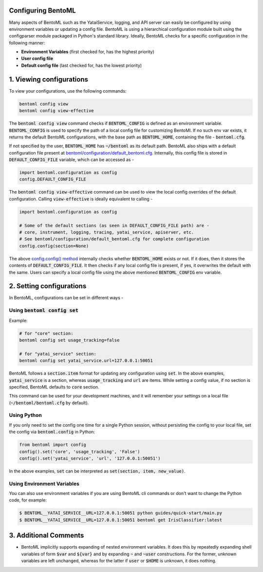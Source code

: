 Configuring BentoML
===================

Many aspects of BentoML such as the YataiService, logging, and API server can easily be configured by using environment variables or updating a config file. BentoML is using a hierarchical configuration module built using the configparser module packaged in Python's standard library.
Ideally, BentoML checks for a specific configuration in the following manner:

* **Environment Variables** (first checked for, has the highest priority)
* **User config file**
* **Default config file** (last checked for, has the lowest priority)

1. Viewing configurations
=========================
To view your configurations, use the following commands:

.. code-block:: bash

    bentoml config view
    bentoml config view-effective

The :code:`bentoml config view` command checks if :code:`BENTOML_CONFIG` is defined as an environment variable.
:code:`BENTOML_CONFIG` is used to specify the path of a local config file for customizing BentoMl.
If no such env var exists, it returns the default BentoML configurations, with the base path as :code:`BENTOML_HOME`, containing the file - :code:`bentoml.cfg`.

If not specified by the user, :code:`BENTOML_HOME` has :code:`~/bentoml` as its default path. BentoML also ships with a default configuration file present at `bentoml/configuration/default_bentoml.cfg <https://github.com/bentoml/BentoML/blob/master/bentoml/configuration/default_bentoml.cfg>`_. Internally, this config file is stored in :code:`DEFAULT_CONFIG_FILE` variable, which can be accessed as -

.. code-block:: python

    import bentoml.configuration as config
    config.DEFAULT_CONFIG_FILE

The :code:`bentoml config view-effective` command can be used to view the local config overrides of the default configuration. Calling :code:`view-effective` is ideally equivalent to calling - 

.. code-block:: python

    import bentoml.configuration as config

    # Some of the default sections (as seen in DEFAULT_CONFIG_FILE path) are - 
    # core, instrument, logging, tracing, yatai_service, apiserver, etc.
    # See bentoml/configuration/default_bentoml.cfg for complete configuration
    config.config(section=None)

The above `config.config() method <https://github.com/bentoml/BentoML/blob/master/bentoml/configuration/__init__.py>`_ internally checks whether :code:`BENTOML_HOME` exists or not. If it does, then it stores the contents of :code:`DEFAULT_CONFIG_FILE`. It then checks if any local config file is present, if yes, it overwrites the default with the same. Users can specify a local config file using the above mentioned :code:`BENTOML_CONFIG` env variable.

2. Setting configurations
=========================
In BentoML, configurations can be set in different ways -

Using :code:`bentoml config set`
^^^^^^^^^^^^^^^^^^^^^^^^^^^^^^^^
Example:

.. code-block:: bash

    # for "core" section:
    bentoml config set usage_tracking=false

    # for "yatai_service" section:
    bentoml config set yatai_service.url=127.0.0.1:50051

BentoML follows a :code:`section.item` format for updating any configuration using :code:`set`. In the above examples, :code:`yatai_service` is a section, whereas :code:`usage_tracking` and :code:`url` are items. While setting a config value, if no section is specified, BentoML defaults to :code:`core` section.

This command can be used for your development machines, and it will remember your settings on a local file (:code:`~/bentoml/bentoml.cfg` by default).

Using Python
^^^^^^^^^^^^
If you only need to set the config one time for a single Python session, without persisting the config to your local file, set the config via :code:`bentoml.config` in Python:

.. code-block:: python

    from bentoml import config
    config().set('core', 'usage_tracking', 'False')
    config().set('yatai_service', 'url', '127.0.0.1:50051')

In the above examples, :code:`set` can be interpreted as :code:`set(section, item, new_value)`.

Using Environment Variables
^^^^^^^^^^^^^^^^^^^^^^^^^^^
You can also use environment variables if you are using BentoML cli commands or don't want to change the Python code, for example:

.. code-block:: bash

     $ BENTOML__YATAI_SERVICE__URL=127.0.0.1:50051 python guides/quick-start/main.py
     $ BENTOML__YATAI_SERVICE__URL=127.0.0.1:50051 bentoml get IrisClassifier:latest

3. Additional Comments
======================

* BentoML implicitly supports expanding of nested environment variables. It does this by repeatedly expanding shell variables of form :code:`$var` and :code:`${var}` and by expanding :code:`~` and :code:`~user` constructions. For the former, unknown variables are left unchanged, whereas for the latter if :code:`user` or :code:`$HOME` is unknown, it does nothing.